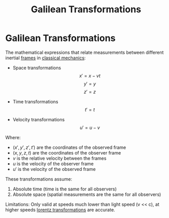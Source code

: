 :PROPERTIES:
:ID:       30d77e17-0dbf-4935-b524-29831b4f7d6b
:END:
#+title: Galilean Transformations

* Galilean Transformations
The mathematical expressions that relate measurements between different inertial [[id:4fe49e8e-9236-47bd-ba48-4ed125145d3e][frames]] in [[id:b8bc6c39-75cc-4a88-9229-63243ccfa00c][classical mechanics]]:

- Space transformations
  $$ x' = x - vt $$
  $$ y' = y $$
  $$ z' = z $$

- Time transformations
  $$ t' = t $$

- Velocity transformations
  $$ u' = u - v$$

Where:
- $(x', y', z', t')$ are the coordinates of the observed frame
- $(x, y, z, t)$ are the coordinates of the observer frame
- $v$ is the relative velocity between the frames
- $u$ is the velocity of the observer frame
- $u'$ is the velocity of the observed frame

These transformations assume:
1. Absolute time (time is the same for all observers)
2. Absolute space (spatial measurements are the same for all observers)

Limitations: Only valid at speeds much lower than light speed (v << c), at higher speeds [[id:ca3ab0b5-948d-4cb7-8642-23c35e4adbea][lorentz transformations]] are accurate.

